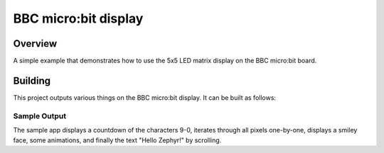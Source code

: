 .. _microbit_display:

BBC micro:bit display
#####################

Overview
********
A simple example that demonstrates how to use the 5x5 LED matrix display
on the BBC micro:bit board.

Building
********

This project outputs various things on the BBC micro:bit display. It can
be built as follows:

.. zephyr-app-commands::
   :zephyr-app: samples/boards/bbc_microbit/display
   :board: bbc_microbit
   :goals: build
   :compact:

Sample Output
=============

The sample app displays a countdown of the characters 9-0, iterates
through all pixels one-by-one, displays a smiley face, some animations,
and finally the text "Hello Zephyr!" by scrolling.
